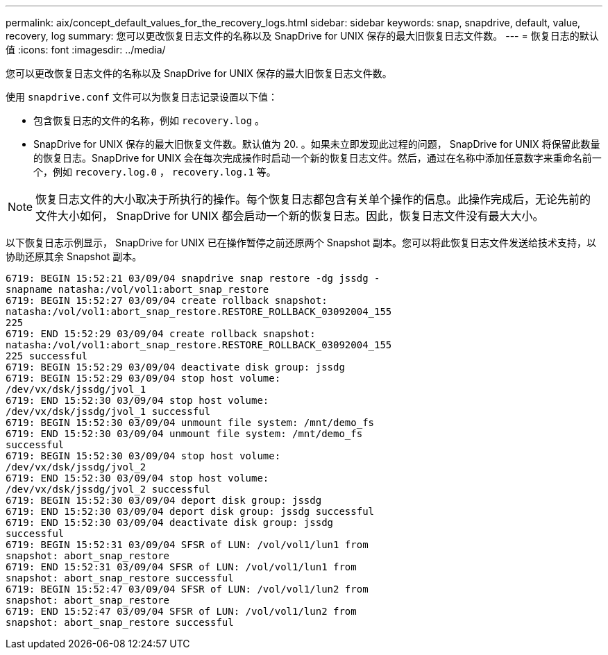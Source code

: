 ---
permalink: aix/concept_default_values_for_the_recovery_logs.html 
sidebar: sidebar 
keywords: snap, snapdrive, default, value, recovery, log 
summary: 您可以更改恢复日志文件的名称以及 SnapDrive for UNIX 保存的最大旧恢复日志文件数。 
---
= 恢复日志的默认值
:icons: font
:imagesdir: ../media/


[role="lead"]
您可以更改恢复日志文件的名称以及 SnapDrive for UNIX 保存的最大旧恢复日志文件数。

使用 `snapdrive.conf` 文件可以为恢复日志记录设置以下值：

* 包含恢复日志的文件的名称，例如 `recovery.log` 。
* SnapDrive for UNIX 保存的最大旧恢复文件数。默认值为 20. 。如果未立即发现此过程的问题， SnapDrive for UNIX 将保留此数量的恢复日志。SnapDrive for UNIX 会在每次完成操作时启动一个新的恢复日志文件。然后，通过在名称中添加任意数字来重命名前一个，例如 `recovery.log.0` ， `recovery.log.1` 等。



NOTE: 恢复日志文件的大小取决于所执行的操作。每个恢复日志都包含有关单个操作的信息。此操作完成后，无论先前的文件大小如何， SnapDrive for UNIX 都会启动一个新的恢复日志。因此，恢复日志文件没有最大大小。

以下恢复日志示例显示， SnapDrive for UNIX 已在操作暂停之前还原两个 Snapshot 副本。您可以将此恢复日志文件发送给技术支持，以协助还原其余 Snapshot 副本。

[listing]
----
6719: BEGIN 15:52:21 03/09/04 snapdrive snap restore -dg jssdg -
snapname natasha:/vol/vol1:abort_snap_restore
6719: BEGIN 15:52:27 03/09/04 create rollback snapshot:
natasha:/vol/vol1:abort_snap_restore.RESTORE_ROLLBACK_03092004_155
225
6719: END 15:52:29 03/09/04 create rollback snapshot:
natasha:/vol/vol1:abort_snap_restore.RESTORE_ROLLBACK_03092004_155
225 successful
6719: BEGIN 15:52:29 03/09/04 deactivate disk group: jssdg
6719: BEGIN 15:52:29 03/09/04 stop host volume:
/dev/vx/dsk/jssdg/jvol_1
6719: END 15:52:30 03/09/04 stop host volume:
/dev/vx/dsk/jssdg/jvol_1 successful
6719: BEGIN 15:52:30 03/09/04 unmount file system: /mnt/demo_fs
6719: END 15:52:30 03/09/04 unmount file system: /mnt/demo_fs
successful
6719: BEGIN 15:52:30 03/09/04 stop host volume:
/dev/vx/dsk/jssdg/jvol_2
6719: END 15:52:30 03/09/04 stop host volume:
/dev/vx/dsk/jssdg/jvol_2 successful
6719: BEGIN 15:52:30 03/09/04 deport disk group: jssdg
6719: END 15:52:30 03/09/04 deport disk group: jssdg successful
6719: END 15:52:30 03/09/04 deactivate disk group: jssdg
successful
6719: BEGIN 15:52:31 03/09/04 SFSR of LUN: /vol/vol1/lun1 from
snapshot: abort_snap_restore
6719: END 15:52:31 03/09/04 SFSR of LUN: /vol/vol1/lun1 from
snapshot: abort_snap_restore successful
6719: BEGIN 15:52:47 03/09/04 SFSR of LUN: /vol/vol1/lun2 from
snapshot: abort_snap_restore
6719: END 15:52:47 03/09/04 SFSR of LUN: /vol/vol1/lun2 from
snapshot: abort_snap_restore successful
----